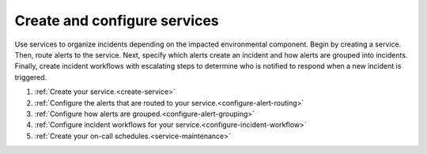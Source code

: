 .. _create-configure-services:

************************************************************************
Create and configure services
************************************************************************

.. meta::
   :description: Use services to organize incidents depending on the impacted environmental component.

Use services to organize incidents depending on the impacted environmental component. Begin by creating a service. Then, route alerts to the service. Next, specify which alerts create an incident and how alerts are grouped into incidents. Finally, create incident workflows with escalating steps to determine who is notified to respond when a new incident is triggered.

#. :ref:`Create your service.<create-service>`
#. :ref:`Configure the alerts that are routed to your service.<configure-alert-routing>`
#. :ref:`Configure how alerts are grouped.<configure-alert-grouping>`
#. :ref:`Configure incident workflows for your service.<configure-incident-workflow>`
#. :ref:`Create your on-call schedules.<service-maintenance>`
